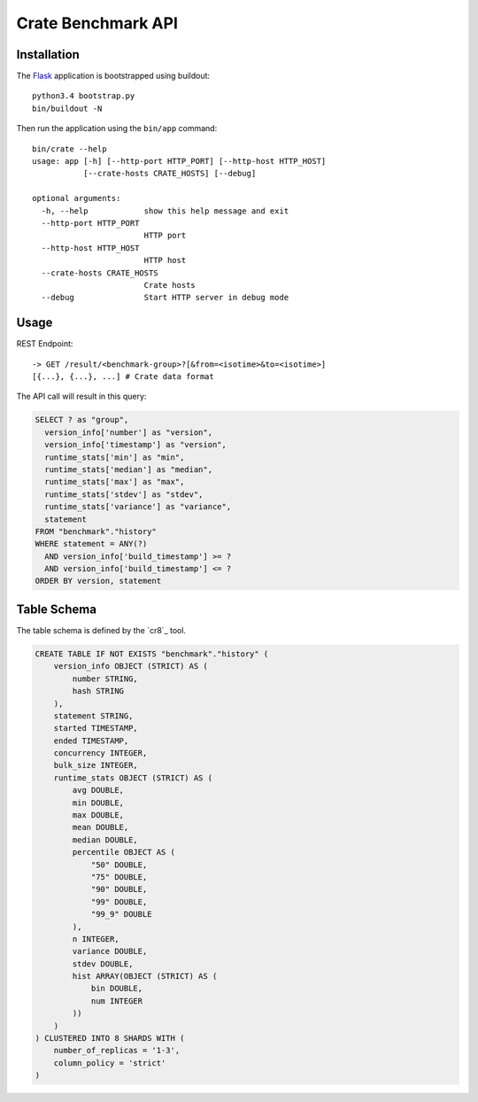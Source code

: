 ===================
Crate Benchmark API
===================

Installation
============

The `Flask`_ application is bootstrapped using buildout::

  python3.4 bootstrap.py
  bin/buildout -N

Then run the application using the ``bin/app`` command::

  bin/crate --help
  usage: app [-h] [--http-port HTTP_PORT] [--http-host HTTP_HOST]
             [--crate-hosts CRATE_HOSTS] [--debug]

  optional arguments:
    -h, --help            show this help message and exit
    --http-port HTTP_PORT
                          HTTP port
    --http-host HTTP_HOST
                          HTTP host
    --crate-hosts CRATE_HOSTS
                          Crate hosts
    --debug               Start HTTP server in debug mode


Usage
=====

REST Endpoint::

  -> GET /result/<benchmark-group>?[&from=<isotime>&to=<isotime>]
  [{...}, {...}, ...] # Crate data format

The API call will result in this query:

.. code-block:: sql

  SELECT ? as "group",
    version_info['number'] as "version",
    version_info['timestamp'] as "version",
    runtime_stats['min'] as "min",
    runtime_stats['median'] as "median",
    runtime_stats['max'] as "max",
    runtime_stats['stdev'] as "stdev",
    runtime_stats['variance'] as "variance",
    statement
  FROM "benchmark"."history"
  WHERE statement = ANY(?)
    AND version_info['build_timestamp'] >= ?
    AND version_info['build_timestamp'] <= ?
  ORDER BY version, statement

Table Schema
============

The table schema is defined by the `cr8`_ tool.

.. code-block:: sql

  CREATE TABLE IF NOT EXISTS "benchmark"."history" (
      version_info OBJECT (STRICT) AS (
          number STRING,
          hash STRING
      ),
      statement STRING,
      started TIMESTAMP,
      ended TIMESTAMP,
      concurrency INTEGER,
      bulk_size INTEGER,
      runtime_stats OBJECT (STRICT) AS (
          avg DOUBLE,
          min DOUBLE,
          max DOUBLE,
          mean DOUBLE,
          median DOUBLE,
          percentile OBJECT AS (
              "50" DOUBLE,
              "75" DOUBLE,
              "90" DOUBLE,
              "99" DOUBLE,
              "99_9" DOUBLE
          ),
          n INTEGER,
          variance DOUBLE,
          stdev DOUBLE,
          hist ARRAY(OBJECT (STRICT) AS (
              bin DOUBLE,
              num INTEGER
          ))
      )
  ) CLUSTERED INTO 8 SHARDS WITH (
      number_of_replicas = '1-3',
      column_policy = 'strict'
  )

.. _Flask: http://flask.pocoo.org
